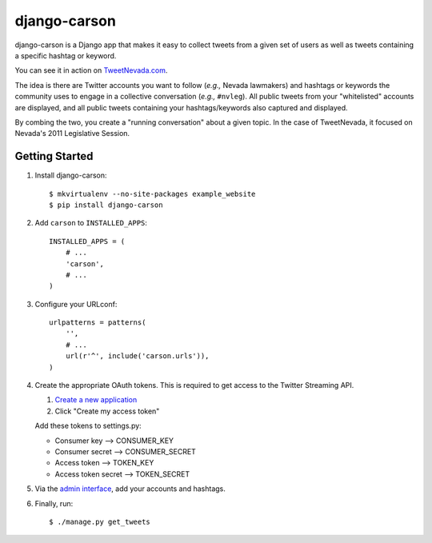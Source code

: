 =============
django-carson
=============

django-carson is a Django app that makes it easy to collect tweets
from a given set of users as well as tweets containing a specific
hashtag or keyword.

You can see it in action on TweetNevada.com_.

.. _TweetNevada.com: http://tweetnevada.com

The idea is there are Twitter accounts you want to follow (*e.g.,*
Nevada lawmakers) and hashtags or keywords the community uses to
engage in a collective conversation (*e.g.,* ``#nvleg``).  All public
tweets from your "whitelisted" accounts are displayed, and all public
tweets containing your hashtags/keywords also captured and displayed.

By combing the two, you create a "running conversation" about a given
topic.  In the case of TweetNevada, it focused on Nevada's 2011 Legislative
Session.

Getting Started
---------------

#) Install django-carson::

    $ mkvirtualenv --no-site-packages example_website
    $ pip install django-carson

#) Add ``carson`` to ``INSTALLED_APPS``::

    INSTALLED_APPS = (
        # ...
        'carson',
        # ...
    )

#) Configure your URLconf::

    urlpatterns = patterns(
        '',
        # ...
        url(r'^', include('carson.urls')),
    )

#) Create the appropriate OAuth tokens.  This is required to get
   access to the Twitter Streaming API.

   1) `Create a new application`_
   2) Click "Create my access token"

   Add these tokens to settings.py:

   - Consumer key --> CONSUMER_KEY
   - Consumer secret --> CONSUMER_SECRET
   - Access token --> TOKEN_KEY
   - Access token secret --> TOKEN_SECRET

#) Via the `admin interface`_, add your accounts and hashtags.

#) Finally, run::

    $ ./manage.py get_tweets

.. _Create a new application: https://dev.twitter.com/apps/new
.. _admin interface: http://localhost:8000/admin/carson/
